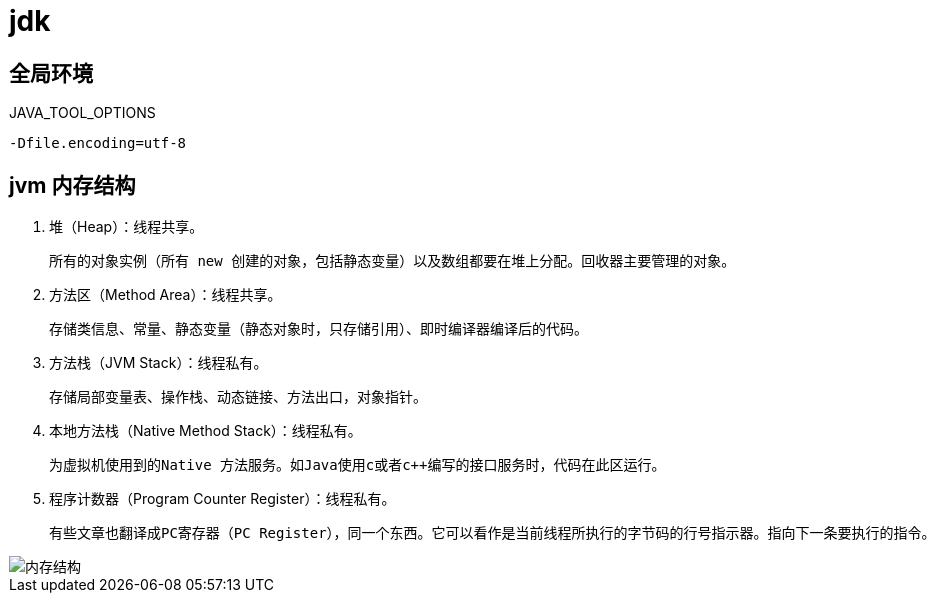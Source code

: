 
= jdk

== 全局环境

JAVA_TOOL_OPTIONS

[source,text]
----
-Dfile.encoding=utf-8
----

== jvm 内存结构

. 堆（Heap）：线程共享。

    所有的对象实例（所有 new 创建的对象，包括静态变量）以及数组都要在堆上分配。回收器主要管理的对象。

. 方法区（Method Area）：线程共享。

    存储类信息、常量、静态变量（静态对象时，只存储引用）、即时编译器编译后的代码。

. 方法栈（JVM Stack）：线程私有。

    存储局部变量表、操作栈、动态链接、方法出口，对象指针。

. 本地方法栈（Native Method Stack）：线程私有。

    为虚拟机使用到的Native 方法服务。如Java使用c或者c++编写的接口服务时，代码在此区运行。

. 程序计数器（Program Counter Register）：线程私有。

    有些文章也翻译成PC寄存器（PC Register），同一个东西。它可以看作是当前线程所执行的字节码的行号指示器。指向下一条要执行的指令。

image::内存结构.png[]
